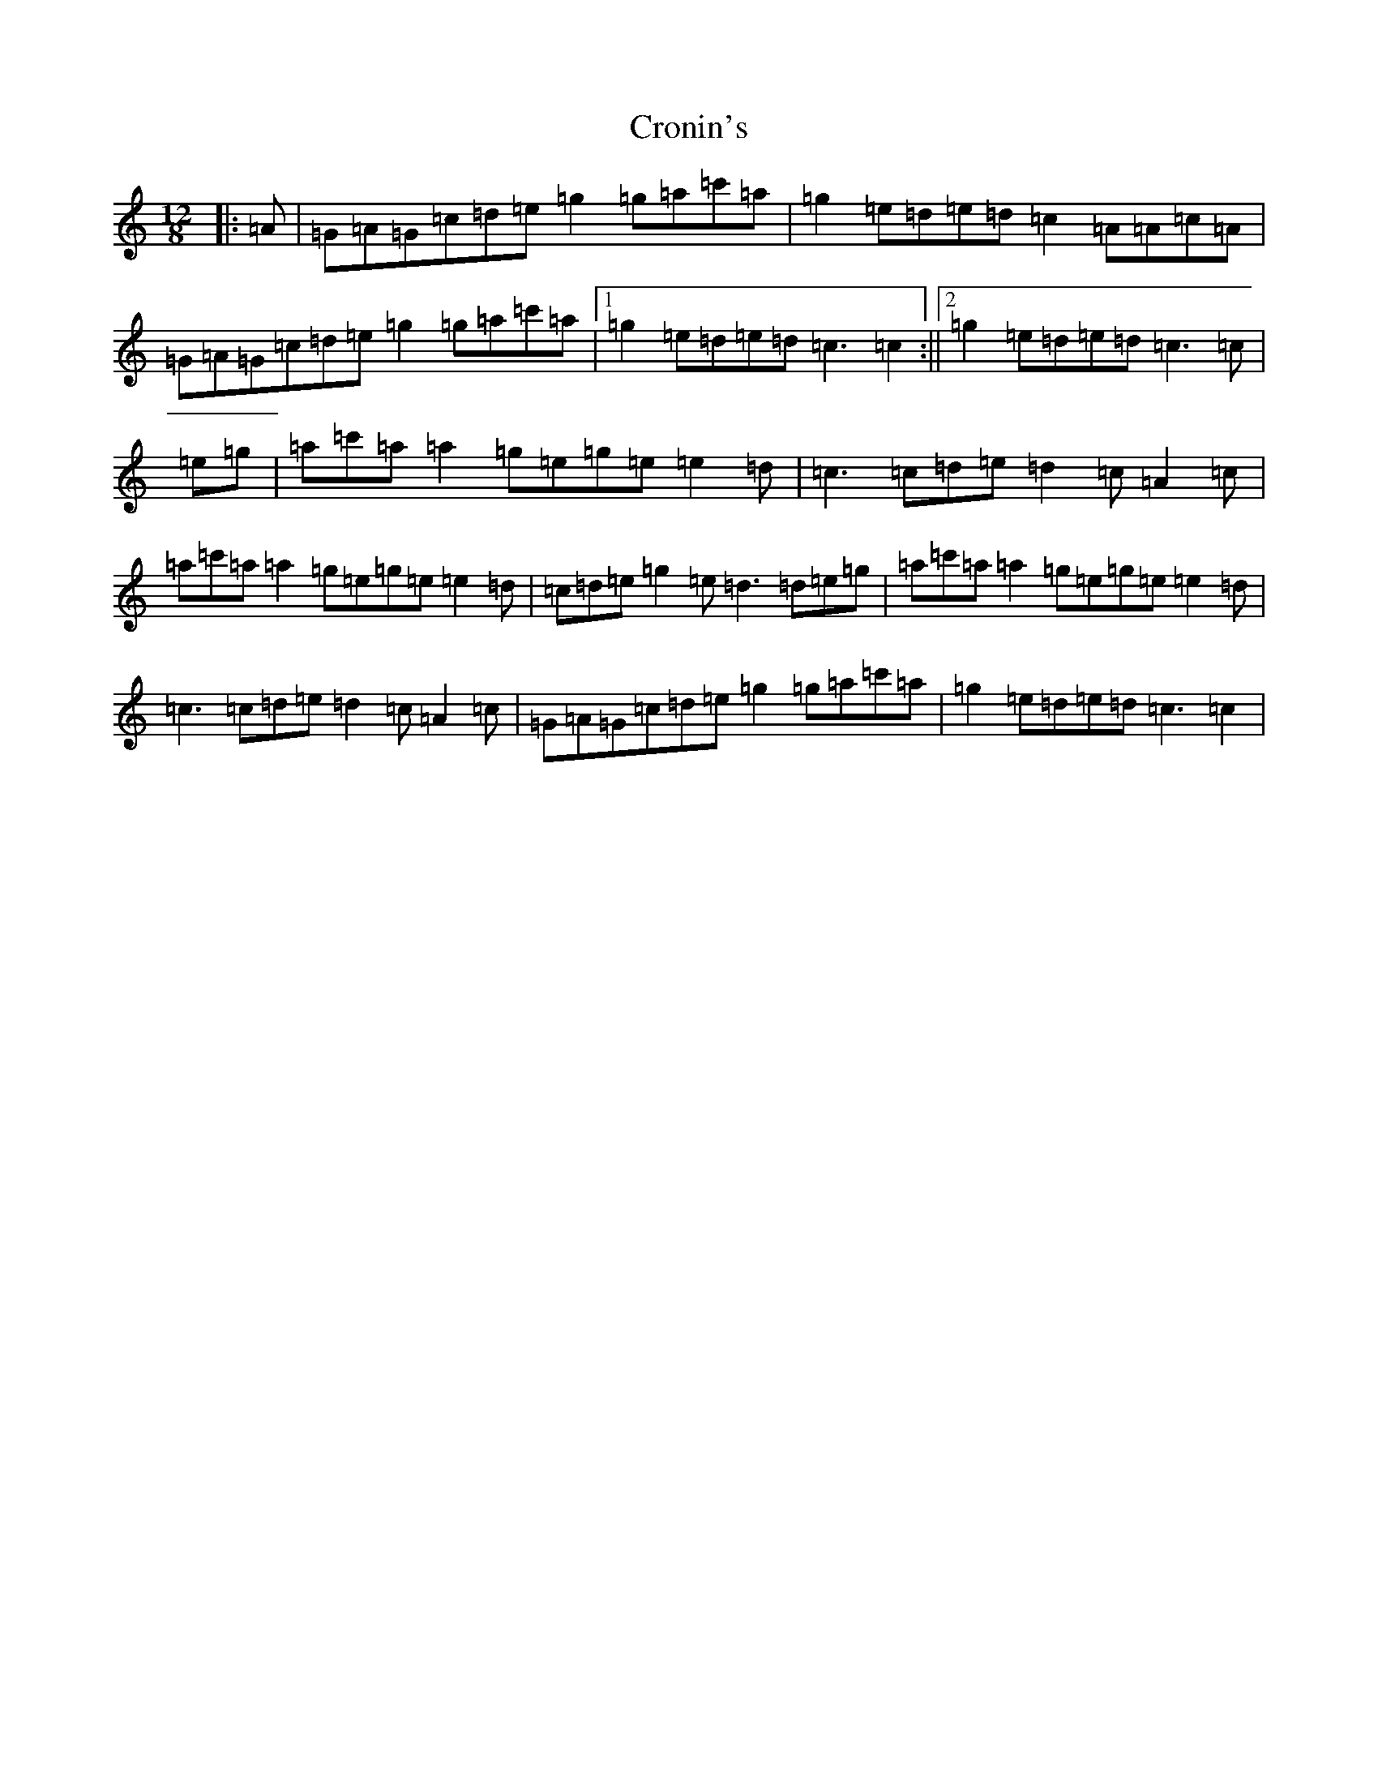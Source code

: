 X: 4402
T: Cronin's
S: https://thesession.org/tunes/10790#setting10790
R: slide
M:12/8
L:1/8
K: C Major
|:=A|=G=A=G=c=d=e=g2=g=a=c'=a|=g2=e=d=e=d=c2=A=A=c=A|=G=A=G=c=d=e=g2=g=a=c'=a|1=g2=e=d=e=d=c3=c2:||2=g2=e=d=e=d=c3=c|=e=g|=a=c'=a=a2=g=e=g=e=e2=d|=c3=c=d=e=d2=c=A2=c|=a=c'=a=a2=g=e=g=e=e2=d|=c=d=e=g2=e=d3=d=e=g|=a=c'=a=a2=g=e=g=e=e2=d|=c3=c=d=e=d2=c=A2=c|=G=A=G=c=d=e=g2=g=a=c'=a|=g2=e=d=e=d=c3=c2|